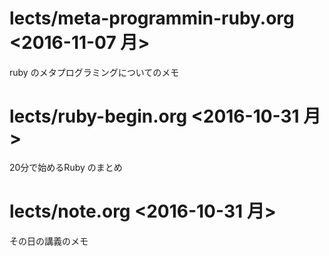 

* lects/meta-programmin-ruby.org <2016-11-07 月>

  ruby のメタプログラミングについてのメモ

  

* lects/ruby-begin.org <2016-10-31 月>


  20分で始めるRuby のまとめ


* lects/note.org <2016-10-31 月>

  その日の講義のメモ


  

